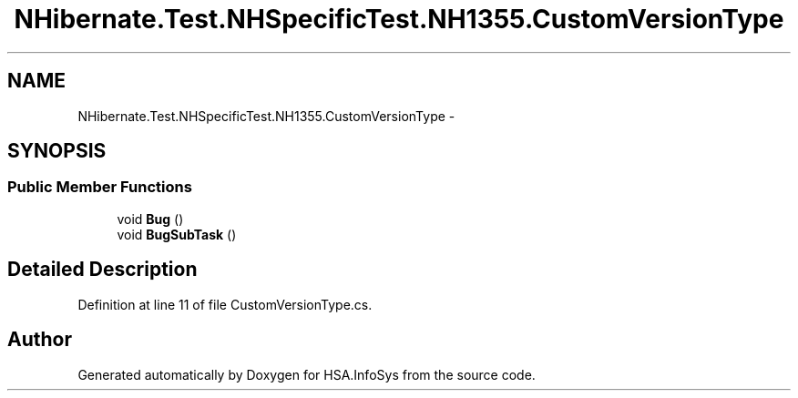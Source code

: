 .TH "NHibernate.Test.NHSpecificTest.NH1355.CustomVersionType" 3 "Fri Jul 5 2013" "Version 1.0" "HSA.InfoSys" \" -*- nroff -*-
.ad l
.nh
.SH NAME
NHibernate.Test.NHSpecificTest.NH1355.CustomVersionType \- 
.SH SYNOPSIS
.br
.PP
.SS "Public Member Functions"

.in +1c
.ti -1c
.RI "void \fBBug\fP ()"
.br
.ti -1c
.RI "void \fBBugSubTask\fP ()"
.br
.in -1c
.SH "Detailed Description"
.PP 
Definition at line 11 of file CustomVersionType\&.cs\&.

.SH "Author"
.PP 
Generated automatically by Doxygen for HSA\&.InfoSys from the source code\&.
